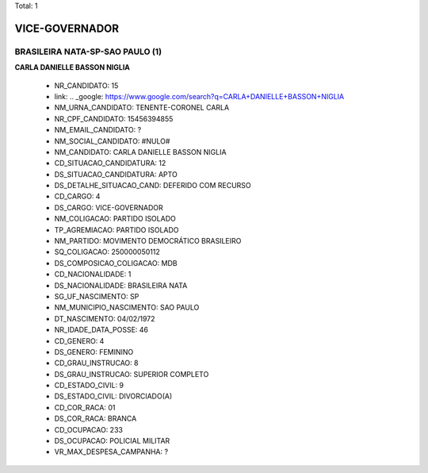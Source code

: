 Total: 1

VICE-GOVERNADOR
===============

BRASILEIRA NATA-SP-SAO PAULO (1)
................................

**CARLA DANIELLE BASSON NIGLIA**

  - NR_CANDIDATO: 15
  - link: .. _google: https://www.google.com/search?q=CARLA+DANIELLE+BASSON+NIGLIA
  - NM_URNA_CANDIDATO: TENENTE-CORONEL CARLA
  - NR_CPF_CANDIDATO: 15456394855
  - NM_EMAIL_CANDIDATO: ?
  - NM_SOCIAL_CANDIDATO: #NULO#
  - NM_CANDIDATO: CARLA DANIELLE BASSON NIGLIA
  - CD_SITUACAO_CANDIDATURA: 12
  - DS_SITUACAO_CANDIDATURA: APTO
  - DS_DETALHE_SITUACAO_CAND: DEFERIDO COM RECURSO
  - CD_CARGO: 4
  - DS_CARGO: VICE-GOVERNADOR
  - NM_COLIGACAO: PARTIDO ISOLADO
  - TP_AGREMIACAO: PARTIDO ISOLADO
  - NM_PARTIDO: MOVIMENTO DEMOCRÁTICO BRASILEIRO
  - SQ_COLIGACAO: 250000050112
  - DS_COMPOSICAO_COLIGACAO: MDB
  - CD_NACIONALIDADE: 1
  - DS_NACIONALIDADE: BRASILEIRA NATA
  - SG_UF_NASCIMENTO: SP
  - NM_MUNICIPIO_NASCIMENTO: SAO PAULO
  - DT_NASCIMENTO: 04/02/1972
  - NR_IDADE_DATA_POSSE: 46
  - CD_GENERO: 4
  - DS_GENERO: FEMININO
  - CD_GRAU_INSTRUCAO: 8
  - DS_GRAU_INSTRUCAO: SUPERIOR COMPLETO
  - CD_ESTADO_CIVIL: 9
  - DS_ESTADO_CIVIL: DIVORCIADO(A)
  - CD_COR_RACA: 01
  - DS_COR_RACA: BRANCA
  - CD_OCUPACAO: 233
  - DS_OCUPACAO: POLICIAL MILITAR
  - VR_MAX_DESPESA_CAMPANHA: ?

